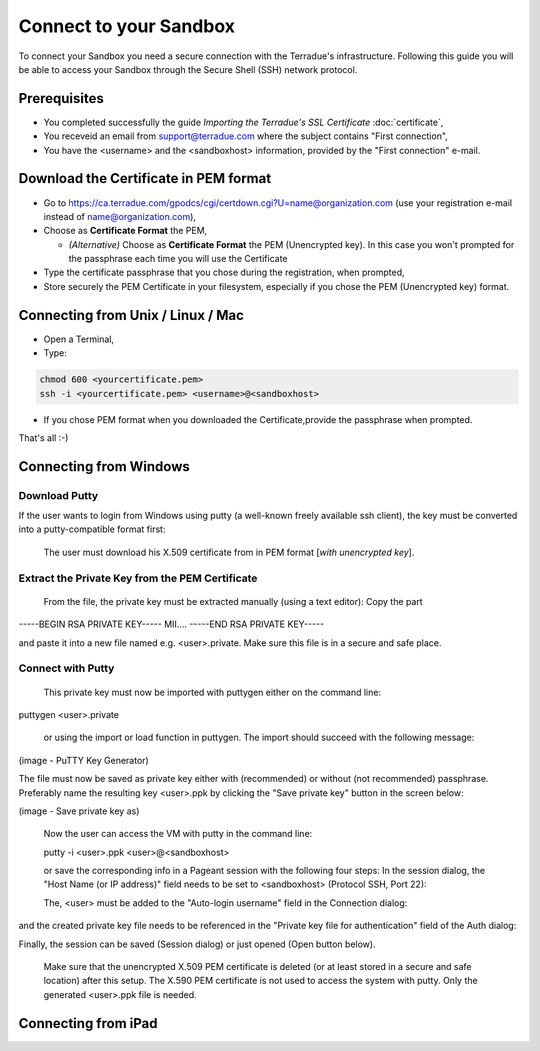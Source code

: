 Connect to your Sandbox
========================

To connect your Sandbox you need a secure connection with the Terradue's infrastructure. Following this guide you will be able to access your Sandbox through the Secure Shell (SSH) network protocol.

Prerequisites
-------------

- You completed successfully the guide *Importing the Terradue's SSL Certificate* :doc:`certificate`,
- You receveid an email from support@terradue.com where the subject contains "First connection",
- You have the <username> and the <sandboxhost> information, provided by the "First connection" e-mail.

Download the Certificate in PEM format
--------------------------------------

- Go to https://ca.terradue.com/gpodcs/cgi/certdown.cgi?U=name@organization.com (use your registration e-mail instead of name@organization.com),

- Choose as **Certificate Format** the PEM,

  - *(Alternative)* Choose as **Certificate Format** the PEM (Unencrypted key). In this case you won't prompted for the passphrase each time you will use the Certificate
  
- Type the certificate passphrase that you chose during the registration, when prompted,

- Store securely the PEM Certificate in your filesystem, especially if you chose the PEM (Unencrypted key) format.

Connecting from Unix / Linux / Mac
----------------------------------

- Open a Terminal,

- Type:

.. code::

  chmod 600 <yourcertificate.pem>
  ssh -i <yourcertificate.pem> <username>@<sandboxhost>

- If you chose PEM format when you downloaded the Certificate,provide the passphrase when prompted.

That's all :-)

Connecting from Windows
------------------------

Download Putty
^^^^^^^^^^^^^^

If the user wants to login from Windows using putty (a well-known freely available ssh client), the key must be converted into a putty-compatible format first:

    The user must download his X.509 certificate from in PEM format [*with unencrypted key*].
  
Extract the Private Key from the PEM Certificate
^^^^^^^^^^^^^^^^^^^^^^^^^^^^^^^^^^^^^^^^^^^^^^^^

    From the file, the private key must be extracted manually (using a text editor): Copy the part

-----BEGIN RSA PRIVATE KEY-----
MII....
-----END RSA PRIVATE KEY-----

and paste it into a new file named e.g. <user>.private. Make sure this file is in a secure and safe place.

Connect with Putty
^^^^^^^^^^^^^^^^^^

    This private key must now be imported with puttygen either on the command line:


puttygen <user>.private

    or using the import or load function in puttygen. The import should succeed with the following message:

(image - PuTTY Key Generator)

The file must now be saved as private key either with (recommended) or without (not recommended) passphrase. Preferably name the resulting key <user>.ppk by clicking the "Save private key" button in the screen below:

(image - Save private key as)


    Now the user can access the VM with putty in the command line:

    putty -i <user>.ppk <user>@<sandboxhost>


    or save the corresponding info in a Pageant session with the following four steps: In the session dialog, the "Host Name (or IP address)" field needs to be set to <sandboxhost> (Protocol SSH, Port 22):

    The, <user> must be added to the "Auto-login username" field in the Connection dialog:

and the created private key file needs to be referenced in the "Private key file for authentication" field of the Auth dialog:

Finally, the session can be saved (Session dialog) or just opened (Open button below).

    Make sure that the unencrypted X.509 PEM certificate is deleted (or at least stored in a secure and safe location) after this setup. The X.590 PEM certificate is not used to access the system with putty. Only the generated <user>.ppk file is needed.
    
    
Connecting from iPad
--------------------
